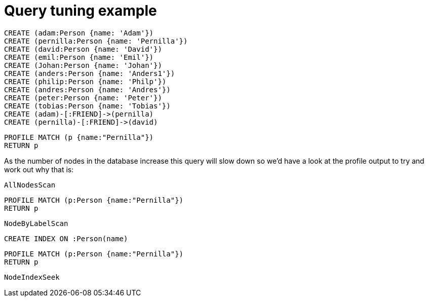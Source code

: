 = Query tuning example

//setup
[source,cypher]
----
CREATE (adam:Person {name: 'Adam'})
CREATE (pernilla:Person {name: 'Pernilla'})
CREATE (david:Person {name: 'David'})
CREATE (emil:Person {name: 'Emil'})
CREATE (Johan:Person {name: 'Johan'})
CREATE (anders:Person {name: 'Anders1'})
CREATE (philip:Person {name: 'Philp'})
CREATE (andres:Person {name: 'Andres'})
CREATE (peter:Person {name: 'Peter'})
CREATE (tobias:Person {name: 'Tobias'})
CREATE (adam)-[:FRIEND]->(pernilla)
CREATE (pernilla)-[:FRIEND]->(david)
----


[source,cypher]
----
PROFILE MATCH (p {name:"Pernilla"})
RETURN p
----

As the number of nodes in the database increase this query will slow down so we'd have a look at the profile output to try and work out why that is:

[source,profiletest]
----
AllNodesScan
----

[source,cypher]
----
PROFILE MATCH (p:Person {name:"Pernilla"})
RETURN p
----

[source,profiletest]
----
NodeByLabelScan
----

[source,cypher]
----
CREATE INDEX ON :Person(name)
----

[source,cypher]
----
PROFILE MATCH (p:Person {name:"Pernilla"})
RETURN p
----

[source,profiletest]
----
NodeIndexSeek
----
